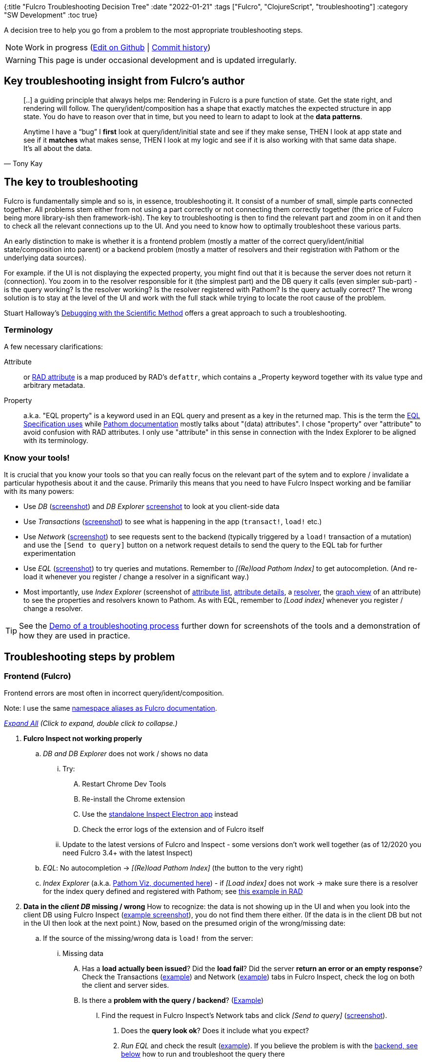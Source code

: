 {:title "Fulcro Troubleshooting Decision Tree"
 :date "2022-01-21"
 :tags ["Fulcro", "ClojureScript", "troubleshooting"]
 :category "SW Development"
 :toc true}

A decision tree to help you go from a problem to the most appropriate troubleshooting steps.

+++<!--more-->+++

NOTE: Work in progress (https://github.com/holyjak/blog.jakubholy.net/edit/master/content/asc/posts/2020/troubleshooting-fulcro.asc[Edit on Github] | https://github.com/holyjak/blog.jakubholy.net/commits/master/content/asc/posts/2020/troubleshooting-fulcro.asc[Commit history])

WARNING: This page is under occasional development and is updated irregularly.

++++
<script>
function expandAll(e) {
  if(e) { e.preventDefault(); }
  document.querySelectorAll(".mm-collapsed").forEach(p => {
    p.classList.remove("mm-collapsed");
    p.classList.add("mm-expanded");
  });
}
</script>
++++

== Key troubleshooting insight from Fulcro's author

[quote,Tony Kay]
____
[..] a guiding principle that always helps me: Rendering in Fulcro is a pure function of state. Get the state right, and rendering will follow. The query/ident/composition has a shape that exactly matches the expected structure in app state. You do have to reason over that in time, but you need to learn to adapt to look at the *data patterns*.

Anytime I have a “bug” I *first* look at query/ident/initial state and see if they make sense, THEN I look at app state and see if it *matches* what makes sense, THEN I look at my logic and see if it is also working with that same data shape. It’s all about the data.
____

== The key to troubleshooting

Fulcro is fundamentally simple and so is, in essence, troubleshooting it. It consist of a number of small, simple parts connected together. All problems stem either from not using a part correctly or not connecting them correctly together (the price of Fulcro being more library-ish then framework-ish). The key to troubleshooting is then to find the relevant part and zoom in on it and then  to check all the relevant connections up to the UI. And you need to know how to optimally troubleshoot these various parts.

An early distinction to make is whether it is a frontend problem (mostly a matter of the correct query/ident/initial state/composition into parent) or a backend problem (mostly a matter of resolvers and their registration with Pathom or the underlying data sources).

For example. if the UI is not displaying the expected property, you might find out that it is because the server does not return it (connection). You zoom in to the resolver responsible for it (the simplest part) and the DB query it calls (even simpler sub-part) - is the query working? Is the resolver working? Is the resolver registered with Pathom? Is the query actually correct? The wrong solution is to stay at the level of the UI and work with the full stack while trying to locate the root cause of the problem.

Stuart Halloway's https://youtu.be/FihU5JxmnBg:[Debugging with the Scientific Method] offers a great approach to such a troubleshooting.

=== Terminology

A few necessary clarifications:

Attribute:: or https://book.fulcrologic.com/RAD.html#_attribute_centric[RAD attribute] is a map produced by RAD's `defattr`, which contains a _Property_ keyword together with its value type and arbitrary metadata.
Property:: a.k.a. "EQL property" is a keyword used in an EQL query and present as a key in the returned map. This is the term the https://edn-query-language.org/eql/1.0.0/specification.html#_properties[EQL Specification uses] while https://blog.wsscode.com/pathom/v2/pathom/2.2.0/connect/basics.html[Pathom documentation] mostly talks about "(data) attributes". I chose "property" over "attribute" to avoid confusion with RAD attributes. I only use "attribute" in this sense in connection with the Index Explorer to be aligned with its terminology.

=== Know your tools!

It is crucial that you know your tools so that you can really focus on the relevant part of the sytem and to explore / invalidate a particular hypothesis about it and the cause. Primarily this means that you need to have Fulcro Inspect working and be familiar with its many powers:

* Use _DB_ (<<screenshot-inspect-db,screenshot>>) and _DB Explorer_ ((<<screenshot-inspect-db-explorer,screenshot>>)) to look at you client-side data
* Use _Transactions_ (<<screenshot-inspect-tx,screenshot>>) to see what is happening in the app (`transact!`, `load!` etc.)
* Use _Network_ (<<screenshot-inspect-network,screenshot>>) to see requests sent to the backend (typically triggered by a `load!` transaction of a mutation) and use the `[Send to query]` button on a network request details to send the query to the EQL tab for further experimentation
* Use _EQL_ (<<screenshot-inspect-eql,screenshot>>) to try queries and mutations. Remember to _[(Re)load Pathom Index]_ to get autocompletion. (And re-load it whenever you register / change a resolver in a significant way.)
* Most importantly, use _Index Explorer_ (screenshot of <<screenshot-inspect-IndexExplorer-attribute-list,attribute list>>, <<screenshot-inspect-IndexExplorer-attribute-details,attribute details>>, a <<screenshot-inspect-IndexExplorer-resolver,resolver>>, the <<screenshot-inspect-IndexExplorer-attr-graph-view,graph view>> of an attribute) to see the properties and resolvers known to Pathom. As with EQL, remember to _[Load index]_  whenever you register / change a resolver.

TIP: See the <<Demo of a troubleshooting process>> further down for screenshots of the tools and a demonstration of how they are used in practice.

== Troubleshooting steps by problem

=== Frontend (Fulcro)

Frontend errors are most often in incorrect query/ident/composition.

Note: I use the same https://book.fulcrologic.com/#_common_prefixes_and_namespaces[namespace aliases as Fulcro documentation].

__+++<a href="javascript:void(0);" onclick='expandAll(event)'>Expand All</a>+++ (Click to expand, double click to collapse.)__

[.mindmap]
. [#inspect]#*Fulcro Inspect not working properly*#
.. _DB and DB Explorer_ does not work / shows no data
  ... Try:
    .... Restart Chrome Dev Tools
    .... Re-install the Chrome extension
    .... Use the https://github.com/fulcrologic/fulcro-inspect#using-the-fulcro-3x-electron-app[standalone Inspect Electron app] instead
    .... Check the error logs of the extension and of Fulcro itself
  ... Update to the latest versions of Fulcro and Inspect - some versions don't work well together (as of 12/2020 you need Fulcro 3.4+ with the latest Inspect)
.. _EQL_: No autocompletion -> _[(Re)load Pathom Index]_ (the button to the very right)
.. _Index Explorer_ (a.k.a. https://blog.wsscode.com/pathom/v2/pathom/2.2.0/connect/exploration.html[Pathom Viz, documented here]) - if _[Load index]_ does not work -> make sure there is a resolver for the index query defined and registered with Pathom; see https://github.com/fulcrologic/fulcro-rad-demo/pull/18[this example in RAD]

. [#client-db]#*Data in the _client DB_ missing / wrong*#
  How to recognize: the data is not showing up in the UI and when you look into the client DB using Fulcro Inspect (<<screenshot-inspect-db-explorer,example screenshot>>), you do not find them there either. (If the data is in the client DB but not in the UI then look at the next point.) Now, based on the presumed origin of the wrong/missing date:
.. [#load]#If the source of the missing/wrong data is `load!`# from the server:
  ... Missing data
    .... Has a *load actually been issued*? Did the *load fail*? Did the server *return an error or an empty response*? Check the Transactions (<<screenshot-inspect-tx,example>>) and Network (<<screenshot-inspect-network,example>>) tabs in Fulcro Inspect, check the log on both the client and server sides.
    .... Is there a *problem with the query / backend*? (<<demo-q3-query-or-backend,Example>>)
    ..... Find the request in Fulcro Inspect's Network tabs and click _[Send to query]_ (<<screenshot-inspect-network,screenshot>>).
    ...... Does the *query look ok*? Does it include what you expect?
    ...... _Run EQL_ and check the result (<<screenshot-inspect-eql,example>>). If you believe the problem is with the <<_backend_pathom,backend, see below>> how to run and troubleshoot the query there
  ... The *data is loaded but not normalized* correctly
    .... Perhaps the corresponding entity is missing `:ident` (which is required for normalization) or it is not correct? (Remember to distinguish the https://book.fulcrologic.com/#_ident_generation[lambda x template x keyword form of ident].)
  ... The data is there correctly but *not connected to the graph at the correct place(s)* - make sure that you have the correct `:target` on the load, see `com.fulcrologic.fulcro.algorithms.data-targeting`, e.g. `targeting/append-to`.

  ... The *data is at the wrong place in the DB* - likely a wrong ident

  .. If the source of the wrong/missing data is Initial State:
  ... Is your syntax for the `:initial-state` correct (https://book.fulcrologic.com/#_template_mode[template] x https://book.fulcrologic.com/#_lambda_mode[lambda] mode)? Make sure not to mix up the two in the same component! Example:
+
```clojure
;; given :query [.. {:my/child SomeChild}]
;; 1. template mode (preferred)
:initial-state {:my/static 1
                :my/dyn :param/dyn-input <1>
                :my/child {}} <2>
;; 2. lambda mode w/ the same meaning:
:initial-state (fn [params]
                 {:my/static 1
                   :my/dyn (:dyn-input params)
                   :my/child (comp/get-initial-state SomeChild)})
```
<1> Values with the magical ns `:param` are replaced with the value of the corresponding, namespace-less key in the input `params` provided to the initial state by the parent
<2> For keys that match a join in the query, a map value
  is replaced with the initial state of that sub-component and
  the map is passed to it as its params

    .... Try `(comp/get-initial-state YourComponent)` and see   whether it looks OK or not

  ... Is the initial state composed correctly to the parent's and all the way up to the root component? Is the component's query also composed into the parent's query?
+
.Example
[source]
----
(defsc Child [_ {:child/keys [id some-prop]}]
  {:ident :child/id
   :query [:child/id :child/some-prop]
   :initial-state {:child/id :param/id}}
  ..)

(defsc Parent [_ {child :parent/child}]
  {;:ident ...
   :query [:parent/child (comp/get-query Child)]
   :initial-state {:parent/child {:id "123"}}
  (ui-child child))
----
    .... Try `(comp/get-initial-state Root)` and check the result, explore any "broken links"

. [#ui-db-mismatch]#Data in DB OK but *props in the UI are nil* / wrong#
.. Is ident/query/initial-state and propagation up to the Root correct?
... Check the transformation of the DB to the props tree manually (🎥 tip: the 4 min video https://www.youtube.com/watch?v=rzK0_k5lzg4[Turning Root query into props tree] demonstrates a useful technique for analyzing the issue using Fulcro Inspect):
+
```clojure
(let [state (app/current-state APP)]
    (com.fulcrologic.fulcro.algorithms.denormalize/db->tree
      (comp/get-query Root) ; or any component
      ;; Starting entity, state itself for Root
      ;; otherwise st. like (get-in state-map [:thing/id 1]):
      state
      state))
```
If the resulting data tree lacks the props at the expected place even though the source data is in the client DB:
.... You are likely missing a correct join somewhere, i.e. not composing a child component to its parent correctly. Try `(comp/get-query Root)` and check:
..... Is every expected join present?
..... Is every present join connected to a component, i.e. was its query produced by `(comp/get-query SomeChild)`? Check `(-> some-join vals first meta)`. A way to show all the joins, annotating each with the component or `:NO-COMPONENT`:
+
```clojure
(require '[clojure.walk :as w])
  (w/postwalk
    (fn [x]
      (cond
        (map-entry? x) x
        (vector? x) (list
                      (get-in (meta x)
                              [:component :displayName]
                              :NO-COMPONENT)
                      (filterv map? x))

        :default x))
    (comp/get-query Root))
```
.... Is a join ignored despite having data because the component in question lacks data (`:initial-state`) of its own? This can happen e.g. to components that only have Link Queries in its query and not state of their own, as described in https://book.fulcrologic.com/#_a_warning_about_ident_and_link_queries[6.8. A Warning About Ident and Link Queries]:
+
[quote]
____
The problem is that the query engine walks the database and query in tandem. When it sees a join [..] it goes looking for an entry in the database *at the current location* [..] to process the subquery against. If it finds an ident it follows it and processes the subquery. If it is a map it uses that to fulfill the subquery. If it is a vector then it processes the subquery against every entry. But if it is _missing_ *then it stops*.
____
.. Is the data tree correct but the target component is not refreshed?
... Try rendering manually: `(app/force-root-render! com.example.client/app)` If it helps then the problem is indeed that somehow you fell out of the normal rendering process. Look below for possible causes.
... Do you use other than the default `:optimized-render!` (i.e. `multiple-roots-renderer` as of Fulcro 3.4, which is essentially `keyframe-render2` + floating roots and does always render from the Root), possibly one that tries to optimize away "unnecessary" renders, such as the `ident-optimized-render`?
.... Try switching to the simpler keyframe-render2, which renders from Root, including all ancestors, when you create your APP: `... :optimized-render! com.fulcrologic.fulcro.rendering.keyframe-render2/render!`
... Do you use `transact!!`? It _only_ refreshes the component passed to it (or nothing, if you passed the app itself).
.. Routing - if a dynamic router is involved, it is possible that you have made a mistake causing it to point to a different target component than you expect. Check the path `:com.fulcrologic.fulcro.routing.dynamic-routing/id <router> :current-route` in the db

. *Forms not working properly*
.. Have you https://book.fulcrologic.com/#_defining_the_form_component[included `fs/form-config-join` in your query]?
.. Have you https://book.fulcrologic.com/#_initializing_a_tree_of_data[added form config via `fs/add-form-config`] to the entity?
.. Are idents correct?

. *Have you messed up with the default behavior*?
.. Did you override the tx processing?
.. Are you using a non-default rendering optimization plugin?

. *Area-specific* troubleshooting tips: *UISM*, *routing*
.. UISM
... Make sure not to use `transact![!]`; use only `apply-action` and `trigger-remote-mutation`

.. [#routing]*Dynamic Routing and Routers*
... Basic troubleshooting:
.... *`:will-enter` is called multiple times* - that is normal; if you don't want that then use `dr/route-deferred` and put your code inside its callback
.... Did you call `change-route[-relative]!`, including the full path to a _leaf target_?
.... Routing transactions and logs look OK but the *UI does not show the expected target*
..... Is the router's initial state composed to its parent's state, e.g. https://fulcro-community.github.io/guides/tutorial-advanced-minimalist-fulcro/#_a_router_inside_a_newly_loaded_component[using `:pre-merge` if the parent is loaded dynamically]?)
... Deferred routes
... Nested routers
.... Beware: You must route explicitly to a _leaf target_ at least when it is to be displayed for the first time. Later you can (?) route just to an ancestor target (but it might be safer to always route to a leaf).
... ??? Timeout -> router believes that current-route is the default but the UI shows the one you expect (with no props)
... TODO: "dr/target-ready! was called but there was no router waiting for the target listed:  `[:component/id :com.example.ui/Accounts]` This could mean you sent one ident, and indicated ready on another."


=== Frontend &lt;-&gt; Backend communication

__+++<a href="javascript:void(0);" onclick='expandAll(event)'>Expand All</a>+++ (Click to expand, double click to collapse.)__

[.mindmap]
. Data from my _resolver_ does not make it into the _Client DB_
.. Does the resolver produce the data? Add a log or something to it to verify it
.. Is the data sent by the backend? In browser Dev Tools, look at the response's body in the Network tab (not Fulcro Inspect's!). It is transit and thus little harder to read, https://github.com/borkdude/jet[Michiel Borkent's Jet] (`cat <json> | jet --from transit --to edn`) or Fulcro's https://github.com/fulcrologic/fulcro/blob/develop/src/main/com/fulcrologic/fulcro/algorithms/transit.cljc[transit-str->clj] can help.
... Yes => read 1.c below to troubleshoot the frontend
... No and your resolver is producing the data => follow the instructions for 1.c below to find out whether adding the fields to the query fixes the problem. If it does not, look into your Pathom parser configuration and plugins to figure out where the data disappears.
.. Backend sends the data (verified above) but they are not visible in the frontend
... https://github.com/fulcrologic/fulcro/blob/5dfefc0c5ddbf03057b33dff053d26539e44fc35/src/main/com/fulcrologic/fulcro/algorithms/tx_processing.cljc#L125[Fulcro will omit any keys that you do not query] for (as well as, in same cases, Pathom itself). To verify, send the query to the EQL tab from __Fulcro Inspect__'s _Network_ tab - _[Send to query]_ then add the missing fields to it. If the response shows them then either modify the original query or add a Fulcro transform to add the fields to the query automatically. See this example of link:/2020/error-handling-in-fulcro/#_detect_errors[leveraging Fulcro's `:global-eql-transform` to query for `::p/errors`] and the https://github.com/fulcrologic/fulcro/blob/ca8b5aa7188b9423ef836a9c80113085704b0969/src/main/com/fulcrologic/rad/application.cljc#L75[RAD's global-eql-transform adding both ::p/errors and :tempids].

=== Backend (Pathom)

The key concept and source of problems are resolvers. Is there a resolver for the property you are interested in? Are there all the necessary resolvers for getting from the ID property A you have to the property P you are interested in? Does the resolver work? Even if some of the resolvers are https://github.com/realgenekim/fulcro-rad-demo/blob/237db6a213b264bf63a3c77f243142fe6b635782/src/datomic/com/example/components/auto_resolvers.clj[auto-generated e.g. by Fulcro RAD], you still end up just with resolvers and properties.

Note: I use the same https://blog.wsscode.com/pathom/v2/pathom/2.2.0/introduction.html#_aliases_used_in_code_examples[namespace aliases as Pathom documentation] (primarily `com.wsscode.pathom.core :as p`, `com.wsscode.pathom.connect :as pc`).

__+++<a href="javascript:void(0);" onclick='expandAll(event)'>Expand All</a>+++ (Click to expand, double click to collapse.)__

[.mindmap]
. [#query-result]#Query does not return the expected data#

.. Is your https://edn-query-language.org/eql/1.0.0/specification.html[EQL syntax] correct? The basic syntax is `[:thing/simple-property {:thing/join-property [:joined-thing/prop1]}]` though it might get more complicated with https://edn-query-language.org/eql/1.0.0/specification.html#_parameters[parametrized properties / idents / joins], union queries etc. (Remember that a join always looks the same and returns either a single map or a vector of maps depending on whether it is 1:1 or 1:many.)
... Check your query against the Spec (though beware - the spec does not need to be perfect and might possibly accept some invalid corner cases, I imagine):
+
```clojure
(require 'clojure.spec.alpha 'edn-query-language.core)
(clojure.spec.alpha/explain
    :edn-query-language.core/query
    [:your.query/here ...])
; OUT: Success!
```

.. Run the query manually through the parser:
+
```clojure
(com.example.components.parser/parser
    {} ; env plugins such as RAD's pathom-plugin
       ; will add necessary stuff here
    [:your/query :is/here ...])
```
... Remember that Pathom ``env``ironment is a map of configuration and context, typically containing a data source / connection. It is continually enhanced through the resolution process, which resembles a recursive, depth-first search, where the output of one resolver is added to the `env` before the next resolver for a join is invoked. Given the query `[{[:student/id 1] [:student/github {:student/classes [:room/nr]}]}]`: first the student resolver sets `\#:student{:id 1 :fname "Jo" :classes [[:class/id "X"]]}` as the current entity in the env then the classes resolver sets the current entity to `#:class{id "X", :room [:room/id 7]}` then the room resolver outputs `#:room{:id 7 :nr "201"}` and the `:nr` is propagated into the result. Then means that _you can invoke any resolver directly through the parser by setting env to contain the relevant context via https://blog.wsscode.com/pathom/v2/pathom/2.2.0/core/entities.html[`::p/entity`]_, you do not need to go all the way from the top. So for example in the fulcro-rad-demo you can run this in https://github.com/fulcrologic/fulcro-rad-demo/blob/f840996486fcedfaa3871443ca7499ed3a3cf62a/src/datomic/com/example/components/parser.clj[`parser.clj`]:
+
```clojure
(parser
    {::p/entity
     #:account{:id #uuid "ffffffff-ffff-ffff-ffff-000000000100",
               :name "Tony"}}
    [:account/name])
; => #:account{:name "Tony"}
```

.. Is there a resolver for the property/join in question? (<<demo-q5-prop-or-resolver-known,Example>>)
... Look into Fulcro Inspect's Index Explorer, which lists all known properties and resolvers
.... If missing: have you created the resolver? Have you registered it with Pathom? (It must, directly or indirectly, be included into the list of resolvers that you https://github.com/fulcrologic/fulcro-template/blob/9aa9107a470eb302206fef2f5cf3868ee12c9831/src/main/app/server_components/pathom.clj#L49[pass to `p/parser` via `::p/plugins -> pc/connect-plugin -> ::pc/register`] (https://github.com/fulcrologic/fulcro-rad-demo/blob/f840996486fcedfaa3871443ca7499ed3a3cf62a/src/datomic/com/example/components/parser.clj#L49[RAD takes a vector of resolvers] and registers them with Pathom for you))

.. Run the resolver manually (whether defined via `pc/defattr` or a Fulcro ``defattr``'s `ao/pc-resolve`),
passing it whatever it needs:
+
```clojure
(ns example
  (:require
    ;; SQL:
    [com.fulcrologic.rad.database-adapters.sql :as sql]
    [com.example.components.connection-pools :as pools]
    ;; Datomic:
    [com.fulcrologic.rad.database-adapters.datomic :as datomic]
    [com.example.components.datomic :as cd]
    [datomic.api :as d]))
(defn datomic-env []
  {::datomic/databases
   {:production (atom (d/db (:main cd/datomic-connections)))}})
(defn sql-env []
  {::sql/connection-pools pools/connection-pools})
;; given (pc/defresolver MyThing) or (defattr MyThing):
((:com.wsscode.pathom.connect/resolve MyThing)
  datomic-env input) ; or sql-env if using SQL instead of Datomic
;; where datomic-env, input are maps with whatever the resolver needs
;; (here we assume a fulcro-rad-demo resolver that needs DB access)
```
(The example above is from the Fulcro RAD Demo backed by Datomic. The environment you need to construct is what https://github.com/fulcrologic/fulcro-rad-demo/blob/f840996486fcedfaa3871443ca7499ed3a3cf62a/src/datomic/com/example/components/database_queries.clj#L10[your resolvers need]. The environment is as prepared by the https://github.com/fulcrologic/fulcro-rad-datomic/blob/fulcro-rad-datomic-1.0.4/src/main/com/fulcrologic/rad/database_adapters/datomic.clj#L514[`datomic/pathom-plugin`], which is https://github.com/fulcrologic/fulcro-rad-demo/blob/f840996486fcedfaa3871443ca7499ed3a3cf62a/src/datomic/com/example/components/parser.clj#L38[registered with the parser]. Also see this https://github.com/fulcrologic/fulcro-rad-demo/pull/23/files[PR exposing a mock resolver env for Datomic and SQL].)

... Is the output in the expected form? (A map or a vector of maps with the properties declared in `::pc/output`.)
... Has the resolver failed? Check the returned exception / server log
... No data returned - capture the arguments, call and troubleshoot the underlying data source directly
... Remember: *Reload namespaces, restart Fulcro* after any change to a resolver, RAD attribute, and registration of resolvers. `defresolver` and `defattr` don't do anything, they just `def`-ine a map. You need to register them with Pathom.

.. Is it actually possible to get from the join property to the property you want to obtain?
... Run a simpler query. Leverage https://blog.wsscode.com/pathom/v2/pathom/2.2.0/connect/resolvers.html#SingleInputs[joins on idents] to zoom in on the part of a complex, nested query that is giving you troubles. Example: from `[{:all-sessions [:session/id {:session/tags [:tag/id :tag/name]}]}]` -> `[{[:session/id 123] [:session/id {:session/tags [:tag/id :tag/name]}]}]` -> `[{[:tag/id 456] [:tag/name]}]`. If you are trying to go from property A to D through a chain if implicit connections, focus on a single connection at a time, i.e. first on the property B directly resolvable from A: `[{:A 123} [:B]]` then on the next connection: `[{:B 456} [:C]]` etc.
... Look into the Index Explorer at the target property and its _Reach via_, look at the _Graph view_ (tip: look only at Direct inputs and increase the depth to see what the property is reachable from)

. *TODO*
.. Mutations

=== Fulcro RAD

Fulcro *RAD is just an addon to Fulcro* that builds on its established base, there is no magic. *Follow the standard Fulcro troubleshooting guide* above. Only look here for issues unique to RAD.

`defsc-form` and `defsc-report` or still just `defsc` components (and so is Fulcro's `defrouter`).

`defattr` only defines a map, that must be passed to a form/report, may contain an inline `defresolver` via `ao/pc-resolve`, and are used to https://github.com/realgenekim/fulcro-rad-demo/blob/237db6a213b264bf63a3c77f243142fe6b635782/src/datomic/com/example/components/auto_resolvers.clj[auto-generate resolvers] from the `ao/identity? true` attribute to those that have it in its `ao/identities` set.

* RAD report parameters <> controls <> the resolver - to influence what the report shows, you can supply additional _parameters_ to the global resolver serving it. These come from the report's _controls_ and can be supplied to the report via _route params_ when routing to it (to display it). You need to make sure that they match. Example:
+
```clojure
;; In the model, we use `:conference/uuid` to limit the output:
;; (`query-params` is extracted from the query AST and put in env by a RAD plugin)
(defresolver all-talks [{:keys [query-params] :as env} _]
{::pc/output [{:talks [:talk/id]}]}
{:talks (get-talks (:conference/uuid query-params))))

;; In the report, we have a control with the `:conference/uuid`  id
(defsc-report TalksReport [this props]
  {ro/controls {:conference/uuid {:type :uuid, ...}}
   ...})

;; When displaying the report, we provide the `:conference/uuid`
(rad.route/route-to! app TalksReport {:conference/uuid uuid})


```

== Common sources of error

* Component's query (and sometimes initial state) not composed into the parent's query (initial state)
* Pathom resolver defined but not https://github.com/fulcrologic/fulcro-template/blob/9aa9107a470eb302206fef2f5cf3868ee12c9831/src/main/app/server_components/pathom.clj#L49[registered with Pathom]
* RAD attribute defined but not https://github.com/fulcrologic/fulcro-rad-demo/blob/f840996486fcedfaa3871443ca7499ed3a3cf62a/src/datomic/com/example/components/parser.clj#L36[registered with Pathom]

== Demo of a troubleshooting process

TIP: https://youtu.be/1H1FZ0CEC60[Watch a screencast of this] troubleshooting

Let's go together through an example troubleshooting process. This https://github.com/holyjak/fulcro-rad-demo/tree/example/broken-resolver-chain[fulcro-rad-demo is modified] to show an uppercase label on the http://localhost:3000/item-inventory-report[_Inventory Report_] but it is broken. No label is displayed. This are the most relevant parts of the code:

.item_forms.cljc and model.item.cljc
```clojure
;; The modified report:
(report/defsc-report InventoryReport [this props]
  {ro/title   "Inventory Report"
   ro/columns [item/item-name category/label-uppercase item/price ...]
   ...})

;; And the new attribute is defined as:
(defattr label-uppercase :category/label-uppercase :string
  {ro/column-heading "Category*"
   ...})
```

Since in Fulcro *view = function(data)*, the first question to ask is:

_Question 1_: Is the label _data in the client DB missing / wrong_?

And, as we see in the screenshot below (together with the broken report), the data is missing from the DB:

[#screenshot-inspect-db-explorer]
.Inventory Report with a missing "Category*" and Fulcro Inspect's DB Explorer for a report row item
image::troubleshooting-fulcro/demo1-ui_db-missing-label.jpg[]

****
Note: You find report row data in the DB via `:com.fulcrologic.rad.report/id` -> `:com.example.ui.item-forms/InventoryReport` -> `:ui/current-rows`, which is a list of `:item/id` idents. The _DB Explorer_ is little more useful here as you can click an ident there to get to its details while in the _DB_ view you need to navigate to it manually.
****

I expected to see something like this, with the `:category/label-uppercase` property present in the row item:

[#screenshot-inspect-db]
.Inspect's DB view of a report row item with the defect fixed
image::troubleshooting-fulcro/demo2-expected-ui_db.jpg[]

_Conclusion 1_: The problem isn't in DB -> UI but in getting the data into the client DB, i.e. either I failed to issue the load from the backend -> client DB or it is not doing what is expected. Since we see other item data present, the most likely cause is that the load is happening but it is not doing all of what I expect.

_Question 2_: I am exploring _load! - missing data - Has a load actually been issued?_ I assume it has because most of the data is present but let's anyway check what is happening in the application by exploring its Transactions log:

[#screenshot-inspect-tx]
.Inspect's Transactions log
image::troubleshooting-fulcro/demo3-inspect-transactions.jpg[]

_Conclusion 2_: A LOAD for the report is issued (as I expected) and it correctly asks for the missing property.

Let's explore the load in more detail using the Network tab.

[#demo-q3-query-or-backend]
_Question 3_: _Is there a problem with the query / backend?_ What is the response from the server? (I click the request of interest +++<i class="conum" data-value="1"></i>+++ to see its response.)

[#screenshot-inspect-network]
.Inspect's Network tab with a request and the response
image::troubleshooting-fulcro/demo4-inspect-network.jpg[]

_Conclusion 3_: The request looks correct, the response lacks the property.

But to see the response as is, before any filtering, we want to use the _[Send to query]_ +++<i class="conum" data-value="2"></i>+++ button and use the EQL tab to learn more (and possibly to simplify and tune the query to learn more about the problem).

_Question 4_: What does the raw response look like? Can I simplify it?

[#screenshot-inspect-eql]
image::troubleshooting-fulcro/demo5-inspect-EQL.jpg[]

(I use _[Run EQL]_ +++<i class="conum" data-value="1"></i>+++ to send the query to the server
and I can _[(Re)load Pathom Index]_ +++<i class="conum" data-value="2"></i>+++ to get auto-completion of known properties.)

_Conclusion 4_: We see that the response actually has `:category/label-uppercase` but the value is `::p/not-found`, which would indicate that Pathom does not know the property we are asking for. Let's verify it.

I have gone through this <<Frontend (Fulcro)>> troubleshooting:

* Data in the client DB missing / wrong
** `load!` from the server
*** Missing data
**** Has a load actually been issued?
**** Is there a problem with the query / backend?

I can now proceed with troubleshooting as described under <<Backend (Pathom)>>:

* Query does not return the expected data
** [.line-through]#Is your EQL syntax correct?# - no reason to suspect that it isn't
** [.line-through]#Run the query manually through the parser# - I don't think that would bring any new insight or any useful simplification
** Is there a resolver for the property/join in question? - let's look into this one!

[#demo-q5-prop-or-resolver-known]
_Question 5_: _Is there a resolver for the property/join in question?_ I.e. does Pathom know about the property (or Pathom "data attribute", not to be confused with RAD's `defattr` attribute) I'm requesting, `:category/label-uppercase`?

(Notice that for the Index Explorer's _[Load index]_ to work, you need to https://github.com/fulcrologic/fulcro-rad-demo/commit/f840996486fcedfaa3871443ca7499ed3a3cf62a[expose the index via a dedicated resolver `:com.wsscode.pathom.viz.index-explorer/id` -> `:com.wsscode.pathom.viz.index-explorer/index`, registered with Pathom].)

[#screenshot-inspect-IndexExplorer-attribute-list]
.Inspect's Index Explorer list of known (Pathom, not RAD) "data attributes" a.k.a. properties
image::troubleshooting-fulcro/demo6a-inspect-IndexExplorer-1-unknown.jpg[]

_Conclusion 5_: `:category/label-uppercase` is not in the list of known Pathom properties/attributes, even after I (!) re-loaded the index. So it seems it has not been registered with Pathom correctly.

Let's have a look where the closely related and known property `:category/label` comes from:

[#screenshot-inspect-IndexExplorer-attribute-details]
.Inspect's Index Explorer - details of a data attribute
image::troubleshooting-fulcro/demo6b-inspect-IndexExplorer-2-label.jpg[]

OK, so we see it is provided by the `category/id-resolver`. This is a https://github.com/realgenekim/fulcro-rad-demo/blob/237db6a213b264bf63a3c77f243142fe6b635782/src/datomic/com/example/components/auto_resolvers.clj[RAD-generated resolver] from the `:category/id` attribute marked with `ao/identity? true` to any other attribute that has it in its `ao/identities` and has the same `ao/schema`. Let's look at the resolver itself:

[#screenshot-inspect-IndexExplorer-resolver]
.Inspect's Index Explorer - details of a resolver
image::troubleshooting-fulcro/demo6c-inspect-IndexExplorer-3-resolver.jpg[]

We can see that it produces a single property, `:category/label`. Why?

_Question 6_: Why doesn't Pathom know about my `:category/label-uppercase` attribute? Is it _not defined_ or _not registered_ with Pathom?

When I look at the code, I can see that this attribute is actually not expected to be provided by the `id-resolver` because it is not in the backend DB, it is a virtual attribute with its own resolver. (If it was a physical one, it would need both `ao/identities #{:category/id}` and `ao/schema :production` just as the `:category/label` attribute, to match the id attribute.) So why isn't the `label-uppercase` resolver known to Pathom? The most logical answer is:

_Conclusion 6_: The attribute is defined but it is not registered with Pathom. And we can see that this is indeed the case, as it is missing from the `attributes` vector below (which is eventually composed to the resolvers passed to the Pathom parser):

.Code defect discovered: missing registration of the attribute
image::troubleshooting-fulcro/demo7-c_e_m_category.jpg[]

After we fix the defect, restart Fulcro, and (re-)Load the index, we will be able to see both the `:category/label-uppercase-resolver` and the `:category/label-uppercase` data attribute in the Index Explorer, as the screenshot below shows. It also shows the _Graph View_ of the data attribute with 2 levels of direct inputs so that we can see that Pathom is able to go from `:item/id` -> `:category/id` -> `:category/label` -> `:category/label-uppercase` as well as go directly from `:item/id` -> `:category/label` (this latter thanks to our manual https://github.com/holyjak/fulcro-rad-demo/blob/example/broken-resolver-chain/src/shared/com/example/model/item.cljc#L43[`item-category-resolver`]).

[#screenshot-inspect-IndexExplorer-attr-graph-view]
.Inspect's Index Explorer after the fix - graph view of the data attribute
image::troubleshooting-fulcro/demo8-inspect-IndexExplorer-fixed-attr-graph.jpg[]

== Related resources

* https://blog.jakubholy.net/2020/error-handling-in-fulcro/[Error handling in Fulcro: 3 approaches]

== Still in need of help?

If you need a programming buddy to help you with your problem and pair-program a solution and are willing to pay for my time, you can find me at https://www.codementor.io/@holyjak[Codementor]:

image::https://www.codementor.io/m-badges/holyjak/book-session.svg["Contact me on Codementor",link="https://www.codementor.io/@holyjak?refer=badge"]

If you enjoy Fulcro and Fulcro RAD, consider supporting the author https://github.com/sponsors/awkay[Tony Kay at GH Sponsors].

++++
<script>
const expanded = document.location.search.substring(1).split('&').find(s => s === "expanded");
const mmNodeSel = ".mindmap li > ";
document.querySelectorAll(`${mmNodeSel} div.ulist, ${mmNodeSel} div.olist`).forEach(n => {
  const p = n.parentNode;
  const collapse = (e) => { e && e.stopPropagation(); p.classList.remove("mm-expanded"); p.classList.add("mm-collapsed"); }
  const expand = (e) => { e && e.stopPropagation(); p.classList.remove("mm-collapsed"); p.classList.add("mm-expanded"); }
  p.onclick = expand;
  p.ondblclick = collapse;
  if (expanded) { expand(); } else { collapse(); }
})
</script>
++++
